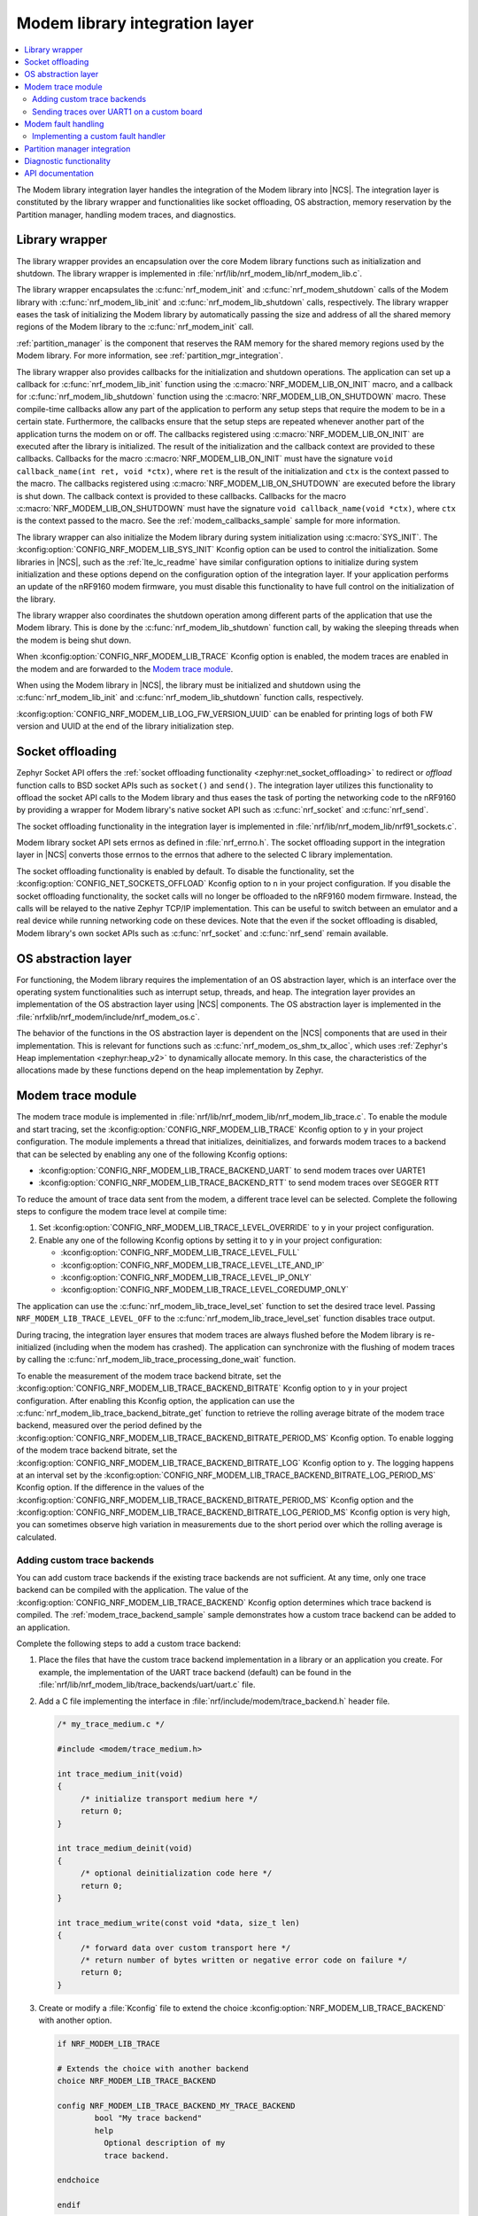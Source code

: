 .. _nrf_modem_lib_readme:

Modem library integration layer
###############################

.. contents::
   :local:
   :depth: 2


The Modem library integration layer handles the integration of the Modem library into |NCS|.
The integration layer is constituted by the library wrapper and functionalities like socket offloading, OS abstraction, memory reservation by the Partition manager, handling modem traces, and diagnostics.

Library wrapper
***************

The library wrapper provides an encapsulation over the core Modem library functions such as initialization and shutdown.
The library wrapper is implemented in :file:`nrf/lib/nrf_modem_lib/nrf_modem_lib.c`.

The library wrapper encapsulates the :c:func:`nrf_modem_init` and :c:func:`nrf_modem_shutdown` calls of the Modem library with :c:func:`nrf_modem_lib_init` and :c:func:`nrf_modem_lib_shutdown` calls, respectively.
The library wrapper eases the task of initializing the Modem library by automatically passing the size and address of all the shared memory regions of the Modem library to the :c:func:`nrf_modem_init` call.

:ref:`partition_manager` is the component that reserves the RAM memory for the shared memory regions used by the Modem library.
For more information, see :ref:`partition_mgr_integration`.

The library wrapper also provides callbacks for the initialization and shutdown operations.
The application can set up a callback for :c:func:`nrf_modem_lib_init` function using the :c:macro:`NRF_MODEM_LIB_ON_INIT` macro, and a callback for :c:func:`nrf_modem_lib_shutdown` function using the :c:macro:`NRF_MODEM_LIB_ON_SHUTDOWN` macro.
These compile-time callbacks allow any part of the application to perform any setup steps that require the modem to be in a certain state.
Furthermore, the callbacks ensure that the setup steps are repeated whenever another part of the application turns the modem on or off.
The callbacks registered using :c:macro:`NRF_MODEM_LIB_ON_INIT` are executed after the library is initialized.
The result of the initialization and the callback context are provided to these callbacks.
Callbacks for the macro :c:macro:`NRF_MODEM_LIB_ON_INIT` must have the signature ``void callback_name(int ret, void *ctx)``, where ``ret`` is the result of the initialization and ``ctx`` is the context passed to the macro.
The callbacks registered using :c:macro:`NRF_MODEM_LIB_ON_SHUTDOWN` are executed before the library is shut down.
The callback context is provided to these callbacks.
Callbacks for the macro :c:macro:`NRF_MODEM_LIB_ON_SHUTDOWN` must have the signature ``void callback_name(void *ctx)``, where ``ctx`` is the context passed to the macro.
See the :ref:`modem_callbacks_sample` sample for more information.

The library wrapper can also initialize the Modem library during system initialization using :c:macro:`SYS_INIT`.
The :kconfig:option:`CONFIG_NRF_MODEM_LIB_SYS_INIT` Kconfig option can be used to control the initialization.
Some libraries in |NCS|, such as the :ref:`lte_lc_readme` have similar configuration options to initialize during system initialization and these options depend on the configuration option of the integration layer.
If your application performs an update of the nRF9160 modem firmware, you must disable this functionality to have full control on the initialization of the library.

The library wrapper also coordinates the shutdown operation among different parts of the application that use the Modem library.
This is done by the :c:func:`nrf_modem_lib_shutdown` function call, by waking the sleeping threads when the modem is being shut down.

When :kconfig:option:`CONFIG_NRF_MODEM_LIB_TRACE` Kconfig option is enabled, the modem traces are enabled in the modem and are forwarded to the `Modem trace module`_.

When using the Modem library in |NCS|, the library must be initialized and shutdown using the :c:func:`nrf_modem_lib_init` and :c:func:`nrf_modem_lib_shutdown` function calls, respectively.

:kconfig:option:`CONFIG_NRF_MODEM_LIB_LOG_FW_VERSION_UUID` can be enabled for printing logs of both FW version and UUID at the end of the library initialization step.

Socket offloading
*****************

Zephyr Socket API offers the :ref:`socket offloading functionality <zephyr:net_socket_offloading>` to redirect or *offload* function calls to BSD socket APIs such as ``socket()`` and ``send()``.
The integration layer utilizes this functionality to offload the socket API calls to the Modem library and thus eases the task of porting the networking code to the nRF9160 by providing a wrapper for Modem library's native socket API such as :c:func:`nrf_socket` and :c:func:`nrf_send`.

The socket offloading functionality in the integration layer is implemented in :file:`nrf/lib/nrf_modem_lib/nrf91_sockets.c`.

Modem library socket API sets errnos as defined in :file:`nrf_errno.h`.
The socket offloading support in the integration layer in |NCS| converts those errnos to the errnos that adhere to the selected C library implementation.

The socket offloading functionality is enabled by default.
To disable the functionality, set the :kconfig:option:`CONFIG_NET_SOCKETS_OFFLOAD` Kconfig option to ``n`` in your project configuration.
If you disable the socket offloading functionality, the socket calls will no longer be offloaded to the nRF9160 modem firmware.
Instead, the calls will be relayed to the native Zephyr TCP/IP implementation.
This can be useful to switch between an emulator and a real device while running networking code on these devices.
Note that the even if the socket offloading is disabled, Modem library's own socket APIs such as :c:func:`nrf_socket` and :c:func:`nrf_send` remain available.

OS abstraction layer
********************

For functioning, the Modem library requires the implementation of an OS abstraction layer, which is an interface over the operating system functionalities such as interrupt setup, threads, and heap.
The integration layer provides an implementation of the OS abstraction layer using |NCS| components.
The OS abstraction layer is implemented in the :file:`nrfxlib/nrf_modem/include/nrf_modem_os.c`.

The behavior of the functions in the OS abstraction layer is dependent on the |NCS| components that are used in their implementation.
This is relevant for functions such as :c:func:`nrf_modem_os_shm_tx_alloc`, which uses :ref:`Zephyr's Heap implementation <zephyr:heap_v2>` to dynamically allocate memory.
In this case, the characteristics of the allocations made by these functions depend on the heap implementation by Zephyr.

.. _modem_trace_module:

Modem trace module
******************
The modem trace module is implemented in :file:`nrf/lib/nrf_modem_lib/nrf_modem_lib_trace.c`.
To enable the module and start tracing, set the :kconfig:option:`CONFIG_NRF_MODEM_LIB_TRACE` Kconfig option to ``y`` in your project configuration.
The module implements a thread that initializes, deinitializes, and forwards modem traces to a backend that can be selected by enabling any one of the following Kconfig options:

* :kconfig:option:`CONFIG_NRF_MODEM_LIB_TRACE_BACKEND_UART` to send modem traces over UARTE1
* :kconfig:option:`CONFIG_NRF_MODEM_LIB_TRACE_BACKEND_RTT` to send modem traces over SEGGER RTT

To reduce the amount of trace data sent from the modem, a different trace level can be selected.
Complete the following steps to configure the modem trace level at compile time:

#. Set :kconfig:option:`CONFIG_NRF_MODEM_LIB_TRACE_LEVEL_OVERRIDE` to ``y`` in your project configuration.
#. Enable any one of the following Kconfig options by setting it to ``y`` in your project configuration:

   * :kconfig:option:`CONFIG_NRF_MODEM_LIB_TRACE_LEVEL_FULL`
   * :kconfig:option:`CONFIG_NRF_MODEM_LIB_TRACE_LEVEL_LTE_AND_IP`
   * :kconfig:option:`CONFIG_NRF_MODEM_LIB_TRACE_LEVEL_IP_ONLY`
   * :kconfig:option:`CONFIG_NRF_MODEM_LIB_TRACE_LEVEL_COREDUMP_ONLY`

The application can use the :c:func:`nrf_modem_lib_trace_level_set` function to set the desired trace level.
Passing ``NRF_MODEM_LIB_TRACE_LEVEL_OFF`` to the :c:func:`nrf_modem_lib_trace_level_set` function disables trace output.

During tracing, the integration layer ensures that modem traces are always flushed before the Modem library is re-initialized (including when the modem has crashed).
The application can synchronize with the flushing of modem traces by calling the :c:func:`nrf_modem_lib_trace_processing_done_wait` function.

To enable the measurement of the modem trace backend bitrate, set the :kconfig:option:`CONFIG_NRF_MODEM_LIB_TRACE_BACKEND_BITRATE` Kconfig option to ``y`` in your project configuration.
After enabling this Kconfig option, the application can use the :c:func:`nrf_modem_lib_trace_backend_bitrate_get` function to retrieve the rolling average bitrate of the modem trace backend, measured over the period defined by the :kconfig:option:`CONFIG_NRF_MODEM_LIB_TRACE_BACKEND_BITRATE_PERIOD_MS` Kconfig option.
To enable logging of the modem trace backend bitrate, set the :kconfig:option:`CONFIG_NRF_MODEM_LIB_TRACE_BACKEND_BITRATE_LOG` Kconfig option to ``y``.
The logging happens at an interval set by the :kconfig:option:`CONFIG_NRF_MODEM_LIB_TRACE_BACKEND_BITRATE_LOG_PERIOD_MS` Kconfig option.
If the difference in the values of the :kconfig:option:`CONFIG_NRF_MODEM_LIB_TRACE_BACKEND_BITRATE_PERIOD_MS` Kconfig option and the :kconfig:option:`CONFIG_NRF_MODEM_LIB_TRACE_BACKEND_BITRATE_LOG_PERIOD_MS` Kconfig option is very high, you can sometimes observe high variation in measurements due to the short period over which the rolling average is calculated.

.. _adding_custom_modem_trace_backends:

Adding custom trace backends
============================

You can add custom trace backends if the existing trace backends are not sufficient.
At any time, only one trace backend can be compiled with the application.
The value of the :kconfig:option:`CONFIG_NRF_MODEM_LIB_TRACE_BACKEND` Kconfig option determines which trace backend is compiled.
The :ref:`modem_trace_backend_sample` sample demonstrates how a custom trace backend can be added to an application.

Complete the following steps to add a custom trace backend:

1. Place the files that have the custom trace backend implementation in a library or an application you create.
   For example, the implementation of the UART trace backend (default) can be found in the :file:`nrf/lib/nrf_modem_lib/trace_backends/uart/uart.c` file.

#. Add a C file implementing the interface in :file:`nrf/include/modem/trace_backend.h` header file.

   .. code-block:: c

      /* my_trace_medium.c */

      #include <modem/trace_medium.h>

      int trace_medium_init(void)
      {
           /* initialize transport medium here */
           return 0;
      }

      int trace_medium_deinit(void)
      {
           /* optional deinitialization code here */
           return 0;
      }

      int trace_medium_write(const void *data, size_t len)
      {
           /* forward data over custom transport here */
           /* return number of bytes written or negative error code on failure */
           return 0;
      }

#. Create or modify a :file:`Kconfig` file to extend the choice :kconfig:option:`NRF_MODEM_LIB_TRACE_BACKEND` with another option.

   .. code-block:: Kconfig

      if NRF_MODEM_LIB_TRACE

      # Extends the choice with another backend
      choice NRF_MODEM_LIB_TRACE_BACKEND

      config NRF_MODEM_LIB_TRACE_BACKEND_MY_TRACE_BACKEND
              bool "My trace backend"
              help
                Optional description of my
                trace backend.

      endchoice

      endif

#. Create or modify a :file:`CMakeLists.txt` file, adding the custom trace backend sources only if the custom trace backend option has been chosen.

   .. code-block:: cmake

      if(CONFIG_NRF_MODEM_LIB_TRACE)

      zephyr_library()

      # Only add 'custom' backend to compilation when selected.
      zephyr_library_sources_ifdef(
        CONFIG_NRF_MODEM_LIB_TRACE_BACKEND_MY_TRACE_BACKEND
        path/to/my_trace_backend.c
      )

      endif()

#. Include the :file:`Kconfig` file and the :file:`CMakeLists.txt` file to the build.
#. Add the following Kconfig options to your application's :file:`prj.conf` file to use the custom modem trace backend:

   .. code-block:: none

      CONFIG_NRF_MODEM_LIB_TRACE=y
      CONFIG_NRF_MODEM_LIB_TRACE_BACKEND_MY_TRACE_BACKEND=y

.. _modem_trace_backend_uart_custom_board:

Sending traces over UART1 on a custom board
===========================================

When sending modem traces over UART1 on a custom board, configuration must be added for the UART1 device in the devicetree.
This is done by adding the following code snippet to the board devicetree or overlay file, where the pin numbers (``0``, ``1``, ``14``, and ``15``) must be updated to match your board.

.. code-block:: dts

   &pinctrl {
      uart1_default: uart1_default {
         group1 {
            psels = <NRF_PSEL(UART_TX, 0, 1)>,
               <NRF_PSEL(UART_RTS, 0, 14)>;
         };
         group2 {
            psels = <NRF_PSEL(UART_RX, 0, 0)>,
               <NRF_PSEL(UART_CTS, 0, 15)>;
            bias-pull-up;
         };
      };

      uart1_sleep: uart1_sleep {
         group1 {
            psels = <NRF_PSEL(UART_TX, 0, 1)>,
               <NRF_PSEL(UART_RX, 0, 0)>,
               <NRF_PSEL(UART_RTS, 0, 14)>,
               <NRF_PSEL(UART_CTS, 0, 15)>;
            low-power-enable;
         };
      };
   };

   &uart1 {
      ...
      pinctrl-0 = <&uart1_default>;
      pinctrl-1 = <&uart1_sleep>;
      pinctrl-names = "default", "sleep";
      ...
   };

The UART trace backends allow the pins and UART1 interrupt priority to be set using the devicetree.
Other configurations set in the devicetree, such as the current speed, are overwritten by the UART trace backends.

.. note::

   When one of the UART trace backends is enabled by either the Kconfig option :kconfig:option:`CONFIG_NRF_MODEM_LIB_TRACE_BACKEND_UART` or :kconfig:option:`CONFIG_NRF_MODEM_LIB_TRACE_BACKEND_UART_SYNC`, it initializes the UART1 driver, regardless of its status in the devicetree.

Modem fault handling
********************
If a fault occurs in the modem, the application is notified through the fault handler function that is registered with the Modem library during initialization.
This enables the application to read the fault reason (in some cases the modem's program counter) and take appropriate action.

On initialization, the Modem library integration layer registers the :c:func:`nrf_modem_fault_handler` function through the Modem library initialization parameters.
The behavior of the :c:func:`nrf_modem_fault_handler` function is controlled with the :kconfig:option:`CONFIG_NRF_MODEM_LIB_ON_FAULT` Kconfig option.
The Modem library integration layer provides the following three options for :kconfig:option:`CONFIG_NRF_MODEM_LIB_ON_FAULT` Kconfig option:

* :kconfig:option:`CONFIG_NRF_MODEM_LIB_ON_FAULT_DO_NOTHING` - This is the default Kconfig option that lets the fault handler log the Modem fault and return.
* :kconfig:option:`CONFIG_NRF_MODEM_LIB_ON_FAULT_RESET_MODEM`- This Kconfig option schedules a workqueue task to reinitialize the modem and Modem library.
* :kconfig:option:`CONFIG_NRF_MODEM_LIB_ON_FAULT_APPLICATION_SPECIFIC`- This Kconfig option results in a call to the :c:func:`nrf_modem_fault_handler` function that is defined in the application, outside of the Modem library integration layer.

Implementing a custom fault handler
===================================

If you want to implement a custom fault handler, consider the following points:

* The fault handler is called in an interrupt context and must be as short as possible.
* Reinitialization of the Modem library must be done outside of the fault handler.
* If the modem trace is enabled, the modem sends a coredump through the trace backend on modem failure.
  To ensure correct trace output, the modem must not be reinitialized before all trace data is handled.

.. _partition_mgr_integration:

Partition manager integration
*****************************

The Modem library, which runs on the application core, shares an area of RAM memory with the nRF9160 modem core.
During the initialization, the Modem library accepts the boundaries of this area of RAM and configures the communication with the modem core accordingly.

However, it is the responsibility of the application to reserve that RAM during linking, so that this memory area is not used for other purposes and remain dedicated for use by the Modem library.

In |NCS|, the application can configure the size of the memory area dedicated to the Modem library through the integration layer.
The integration layer provides a set of Kconfig options that help the application reserve the required amount of memory for the Modem library by integrating with another |NCS| component, the :ref:`partition_manager`.

The RAM area that the Modem library shares with the nRF9160 modem core is divided into the following four regions:

* Control
* RX
* TX
* Trace

The size of the RX, TX and the Trace regions can be configured by the following Kconfig options of the integration layer:

* :kconfig:option:`CONFIG_NRF_MODEM_LIB_SHMEM_RX_SIZE` for the RX region
* :kconfig:option:`CONFIG_NRF_MODEM_LIB_SHMEM_TX_SIZE` for the TX region
* :kconfig:option:`CONFIG_NRF_MODEM_LIB_SHMEM_TRACE_SIZE` for the Trace region

The size of the Control region is fixed.
The Modem library exports the size value through :kconfig:option:`CONFIG_NRF_MODEM_SHMEM_CTRL_SIZE`.
This value is automatically passed by the integration layer to the library during the initialization through :c:func:`nrf_modem_lib_init`.

When the application is built using CMake, the :ref:`partition_manager` automatically reads the Kconfig options of the integration layer.
Partition manager decides about the placement of the regions in RAM and reserves memory according to the given size.
As a result, the Partition manager generates the following parameters:

* ``PM_NRF_MODEM_LIB_CTRL_ADDRESS`` - Address of the Control region
* ``PM_NRF_MODEM_LIB_TX_ADDRESS`` - Address of the TX region
* ``PM_NRF_MODEM_LIB_RX_ADDRESS`` - Address of the RX region
* ``PM_NRF_MODEM_LIB_TRACE_ADDRESS`` - Address of the Trace region

Partition manager also generates the following additional parameters:

* ``PM_NRF_MODEM_LIB_CTRL_SIZE`` - Size of the Control region
* ``PM_NRF_MODEM_LIB_TX_SIZE`` - Size of the TX region
* ``PM_NRF_MODEM_LIB_RX_SIZE`` - Size of the RX region
* ``PM_NRF_MODEM_LIB_TRACE_SIZE`` - Size of the Trace region

These parameters will have identical values as the ``CONFIG_NRF_MODEM_LIB_SHMEM_*_SIZE`` configuration options.

When the Modem library is initialized by the integration layer in |NCS|, the integration layer automatically passes the boundaries of each shared memory region to the Modem library during the :c:func:`nrf_modem_lib_init` call.

Diagnostic functionality
************************

The Modem library integration layer in |NCS| provides some memory diagnostic functionality that is enabled by the :kconfig:option:`CONFIG_NRF_MODEM_LIB_MEM_DIAG` option.

The application can retrieve runtime statistics for the library and TX memory region heaps by enabling the :kconfig:option:`CONFIG_NRF_MODEM_LIB_MEM_DIAG` option and calling the :c:func:`nrf_modem_lib_diag_stats_get` function.
The application can schedule a periodic report of the runtime statistics of the library and TX memory region heaps, by enabling the :kconfig:option:`CONFIG_NRF_MODEM_LIB_MEM_DIAG_DUMP` option.
The application can log the allocations on the Modem library heap and the TX memory region by enabling the :kconfig:option:`CONFIG_NRF_MODEM_LIB_MEM_DIAG_ALLOC` option.

API documentation
*****************

| Header file: :file:`include/modem/nrf_modem_lib.h`, :file:`include/modem/nrf_modem_lib_trace.h`
| Source file: :file:`lib/nrf_modem_lib.c`

.. doxygengroup:: nrf_modem_lib
   :project: nrf
   :members:

.. doxygengroup:: nrf_modem_lib_trace
   :project: nrf
   :members:
